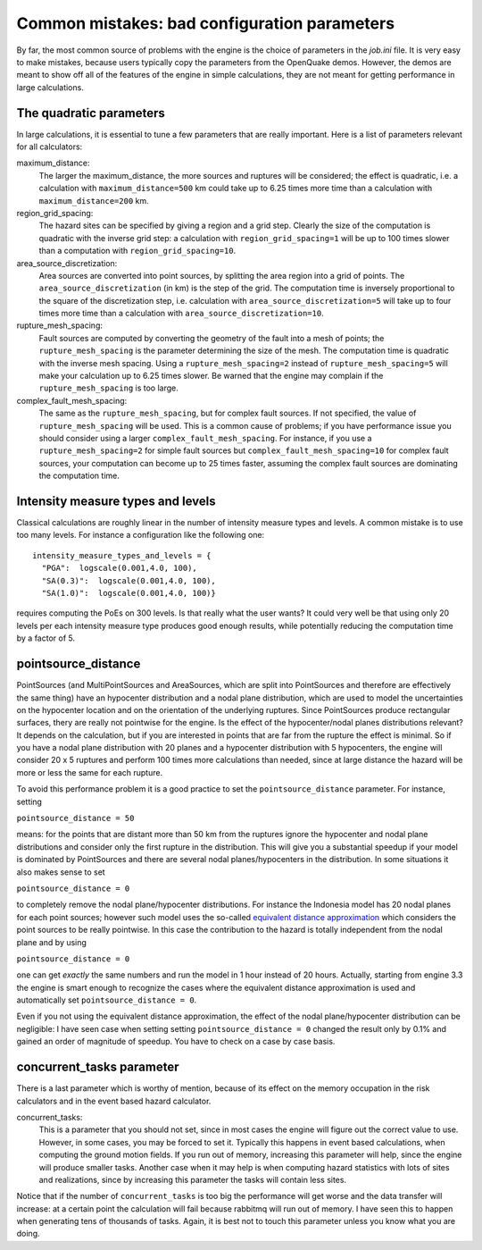 Common mistakes: bad configuration parameters
========================================================

By far, the most common source of problems with the engine is the
choice of parameters in the `job.ini` file. It is very easy to make
mistakes, because users typically copy the parameters from the
OpenQuake demos. However, the demos are meant to show off all of the
features of the engine in simple calculations, they are not meant
for getting performance in large calculations.

The quadratic parameters
----------------------------

In large calculations, it is essential to tune a few parameters that
are really important. Here is a list of parameters relevant for all
calculators:

maximum_distance:
   The larger the maximum_distance, the more sources and ruptures will be 
   considered; the effect is quadratic, i.e. a calculation with
   ``maximum_distance=500`` km could take up to 6.25 times more time than a
   calculation with ``maximum_distance=200`` km.

region_grid_spacing:
  The hazard sites can be specified by giving a region and a grid step.
  Clearly the size of the computation is quadratic with the inverse grid
  step: a calculation with ``region_grid_spacing=1`` will be up to 100 times
  slower than a computation with ``region_grid_spacing=10``.

area_source_discretization:
  Area sources are converted into point sources,
  by splitting the area region into a grid of points. The
  ``area_source_discretization`` (in km) is the step of the grid.
  The computation time is inversely proportional to the square of the
  discretization step, i.e. calculation with ``area_source_discretization=5``
  will take up to four times more time than a calculation with
  ``area_source_discretization=10``.

rupture_mesh_spacing:
  Fault sources are computed by converting the geometry of the fault into
  a mesh of points; the ``rupture_mesh_spacing`` is the parameter determining
  the size of the mesh. The computation time is quadratic with
  the inverse mesh spacing. Using a ``rupture_mesh_spacing=2`` instead of
  ``rupture_mesh_spacing=5`` will make your calculation up to 6.25 times slower.
  Be warned that the engine may complain if the ``rupture_mesh_spacing`` is
  too large.

complex_fault_mesh_spacing:
  The same as the ``rupture_mesh_spacing``, but for complex fault sources.
  If not specified, the value of ``rupture_mesh_spacing`` will be used.
  This is a common cause of problems; if you have performance issue you
  should consider using a larger ``complex_fault_mesh_spacing``. For instance, 
  if you use a ``rupture_mesh_spacing=2`` for simple fault sources but
  ``complex_fault_mesh_spacing=10`` for complex fault sources, your computation
  can become up to 25 times faster, assuming the complex fault sources
  are dominating the computation time.

Intensity measure types and levels
----------------------------------

Classical calculations are roughly linear in the number of intensity
measure types and levels. A common mistake is to use too many levels.
For instance a configuration like the following one::

  intensity_measure_types_and_levels = {
    "PGA":  logscale(0.001,4.0, 100),
    "SA(0.3)":  logscale(0.001,4.0, 100),
    "SA(1.0)":  logscale(0.001,4.0, 100)}

requires computing the PoEs on 300 levels. Is that really what the user wants?
It could very well be that using only 20 levels per each intensity
measure type produces good enough results, while potentially
reducing the computation time by a factor of 5.

pointsource_distance
----------------------------

PointSources (and MultiPointSources and AreaSources,
which are split into PointSources and therefore are effectively
the same thing) have an hypocenter distribution and
a nodal plane distribution, which are used to model the uncertainties on
the hypocenter location and on the orientation of the underlying ruptures.
Since PointSources produce rectangular surfaces, thery are really
not pointwise for the engine.
Is the effect of the hypocenter/nodal planes distributions relevant?
It depends on the calculation, but if you are interested in points that
are far from the rupture the effect is minimal. So if you have a nodal
plane distribution with 20 planes and a hypocenter distribution with 5
hypocenters, the engine will consider 20 x 5 ruptures and perform 100
times more calculations than needed, since at large distance the hazard
will be more or less the same for each rupture.

To avoid this performance problem it is a good practice to set the
``pointsource_distance`` parameter. For instance, setting

``pointsource_distance = 50``

means: for the points that are distant more than 50 km from the ruptures
ignore the hypocenter and nodal plane distributions and consider only the
first rupture in the distribution. This will give you a substantial speedup
if your model is dominated by PointSources and there are several
nodal planes/hypocenters in the distribution. In some situations it also
makes sense to set

``pointsource_distance = 0``

to completely remove the nodal plane/hypocenter distributions. For instance
the Indonesia model has 20 nodal planes for each point sources; however such
model uses the so-called `equivalent distance approximation`_ which considers
the point sources to be really pointwise. In this case the contribution to
the hazard is totally independent from the nodal plane and by using

``pointsource_distance = 0``

one can get *exactly* the same numbers and run the model in 1 hour instead
of 20 hours. Actually, starting from engine 3.3 the engine is smart enough to
recognize the cases where the equivalent distance approximation is used and
automatically set ``pointsource_distance = 0``.

Even if you not using the equivalent distance approximation, the
effect of the nodal plane/hypocenter distribution can be negligible: I
have seen case when setting setting ``pointsource_distance = 0``
changed the result only by 0.1% and gained an order of magnitude of
speedup. You have to check on a case by case basis.


concurrent_tasks parameter
---------------------------

There is a last parameter which is worthy of mention, because of its
effect on the memory occupation in the risk calculators and in the
event based hazard calculator.

concurrent_tasks:
   This is a parameter that you should not set, since in most cases the
   engine will figure out the correct value to use. However,
   in some cases, you may be forced to set it. Typically this happens in
   event based calculations, when computing the ground motion fields.
   If you run out of memory, increasing this parameter will help, since
   the engine will produce smaller tasks. Another case when it may help is when
   computing hazard statistics with lots of sites and realizations, since
   by increasing this parameter the tasks will contain less sites.

Notice that if the number of ``concurrent_tasks`` is too big
the performance will get worse and the data transfer will increase: at
a certain point the calculation will fail because rabbitmq will run out
of memory. I have seen this to happen when generating tens of thousands of
tasks. Again, it is best not to touch this parameter unless you know what
you are doing.

.. _equivalent distance approximation: equivalent_distance_approximation.rst
